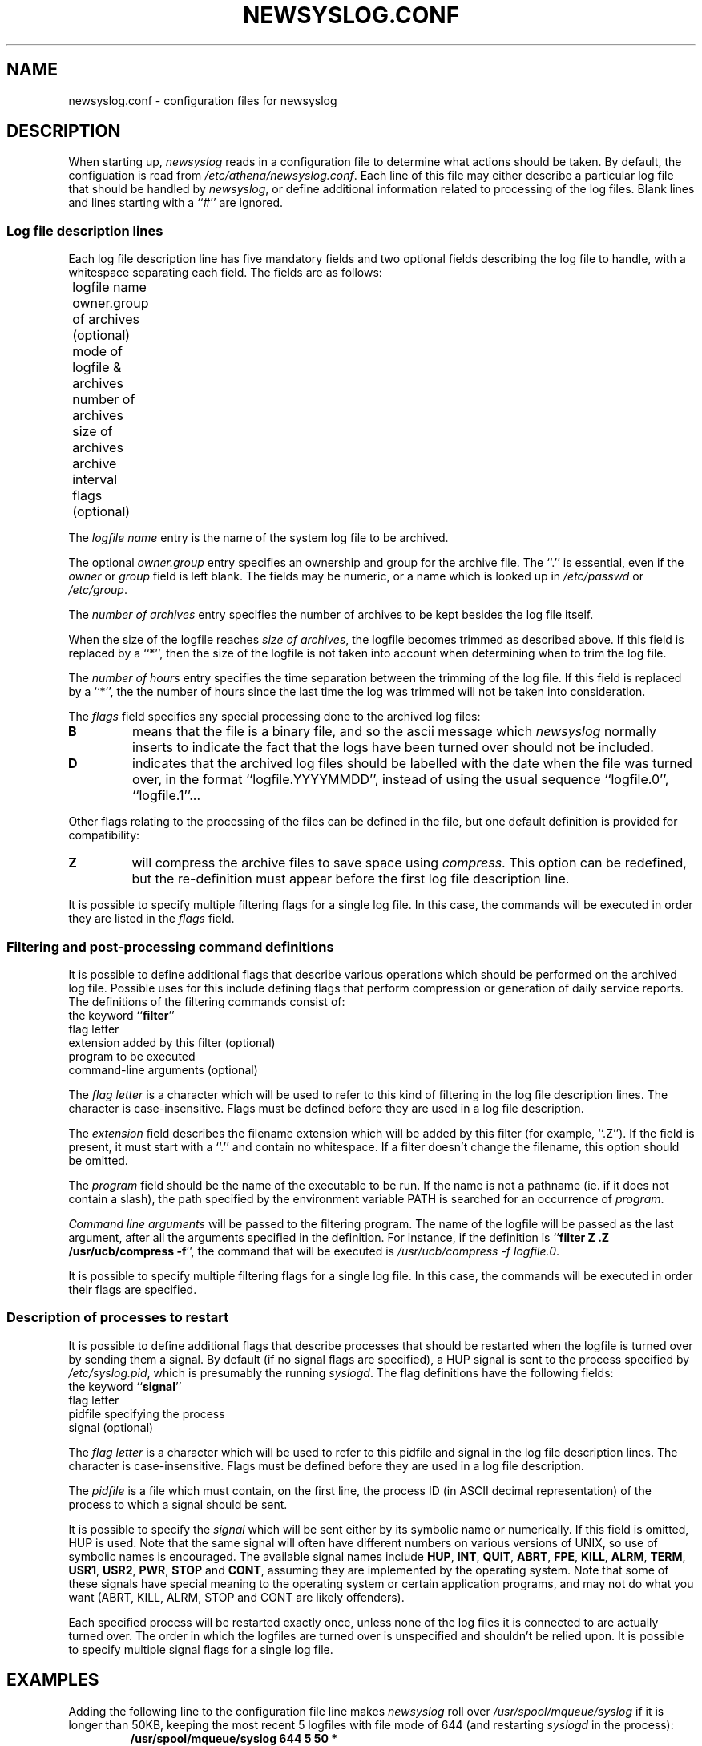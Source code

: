 .TH NEWSYSLOG.CONF 5 "December 1, 1995" "MIT Athena"
.SH NAME
newsyslog.conf \- configuration files for newsyslog
.SH DESCRIPTION
When starting up, 
.IR newsyslog
reads in a configuration file to determine what actions should be
taken.  By default, the configuation is read from
.IR /etc/athena/newsyslog.conf .
Each line of this file may either describe a particular log file that
should be handled by
.IR newsyslog ,
or define additional information related to processing of the log
files.  Blank lines and lines starting with a ``#'' are ignored.
.SS Log file description lines
Each log file description line has five mandatory fields and two
optional fields describing the log file to handle, with a whitespace
separating each field.  The fields are as follows:
.br
	logfile name
.br
	owner.group of archives (optional)
.br
	mode of logfile & archives
.br
	number of archives
.br
	size of archives
.br
	archive interval
.br
	flags (optional)
.PP
The
.I logfile name
entry is the name of the system log file to be archived.
.PP
The optional
.I owner.group
entry specifies an ownership and group for the archive file.
The ``.'' is essential, even if the 
.I owner
or
.I group
field is left blank. The
fields may be numeric, or a name which is looked up in 
.I /etc/passwd
or 
.IR /etc/group .
.PP
The
.I number of archives
entry specifies the number of archives to be kept besides the log file
itself.  
.PP
When the size of the logfile reaches 
.I size of 
.IR archives ,
the logfile becomes trimmed as described above.  If this field is
replaced by a ``*'', then the size of the logfile is not taken into
account when determining when to trim the log file.
.PP
The
.I number of hours
entry specifies the time separation between the trimming of the log
file.  If this field is replaced by a ``*'', the the number of hours
since the last time the log was trimmed will not be taken into
consideration.
.PP
The
.I flags
field specifies any special processing done to the archived log files:
.br
.TP
.B B
means that the file is a binary file, and so the ascii message which
.I newsyslog
normally inserts to indicate the fact that the logs have been turned
over should not be included.
.TP
.B D
indicates that the archived log files should be labelled with the date
when the file was turned over, in the format ``logfile.YYYYMMDD'',
instead of using the usual sequence ``logfile.0'', ``logfile.1''...
.PP
Other flags relating to the processing of the files can be defined in
the file, but one default definition is provided for compatibility:
.TP
.B Z
will compress the archive files to save space using
.IR compress .
This option can be redefined, but the re-definition must appear before
the first log file description line.
.PP
It is possible to specify multiple filtering flags for a single log
file.  In this case, the commands will be executed in order they are
listed in the
.I flags
field.
.SS Filtering and post-processing command definitions
It is possible to define additional flags that describe various
operations which should be performed on the archived log file.
Possible uses for this include defining flags that perform compression
or generation of daily service reports.  The definitions of the
filtering commands consist of:
.br
	the keyword
.RB `` filter ''
.br
	flag letter
.br
	extension added by this filter (optional)
.br
	program to be executed
.br
	command-line arguments (optional)
.PP
The
.I flag letter
is a character which will be used to refer to this kind of filtering
in the log file description lines.  The character is case-insensitive.
Flags must be defined before they are used in a log file description.
.PP
The
.I extension
field describes the filename extension which will be added by this
filter (for example, ``.Z'').  If the field is present, it must start
with a ``.''  and contain no whitespace.  If a filter doesn't change
the filename, this option should be omitted.
.PP
.\" *** The following lines are relevant if USE_EXECVP is defined.
The
.I program
field should be the name of the executable to be run.  If the name is
not a pathname (ie. if it does not contain a slash), the path
specified by the environment variable PATH is searched for an
occurrence of
.IR program .
.\" *** The following lines are relevant if USE_EXECVP is not defined.
.\" The
.\" .I program
.\" field should be a full path to the executable to be run.  No path
.\" search will be performed.
.\" ***
.PP
.I Command line arguments
will be passed to the filtering program.  The name of the logfile will
be passed as the last argument, after all the arguments specified in
the definition.  For instance, if the definition is
.RB `` filter
.B Z .Z /usr/ucb/compress
.BR -f '',
the command that will be executed is
.I /usr/ucb/compress -f
.IR logfile.0 .
.PP
It is possible to specify multiple filtering flags for a single log
file.  In this case, the commands will be executed in order their
flags are specified.
.SS Description of processes to restart
It is possible to define additional flags that describe processes that
should be restarted when the logfile is turned over by sending them a
signal.  By default (if no signal flags are specified), a HUP signal
is sent to the process specified by
.IR /etc/syslog.pid ,
which is presumably the running
.IR syslogd .
The flag definitions have the following fields:
.br
	the keyword
.RB `` signal ''
.br
	flag letter
.br
	pidfile specifying the process
.br
	signal (optional)
.PP
The
.I flag letter
is a character which will be used to refer to this pidfile and signal
in the log file description lines.  The character is case-insensitive.
Flags must be defined before they are used in a log file description.
.PP
The
.I pidfile
is a file which must contain, on the first line, the process ID (in
ASCII decimal representation) of the process to which a signal should
be sent.
.PP
It is possible to specify the
.I signal
which will be sent either by its symbolic name or numerically.  If
this field is omitted, HUP is used.  Note that the same signal will
often have different numbers on various versions of UNIX, so use of
symbolic names is encouraged.  The available signal names include
.\" I commented out all signals which are very unlikely to be useful... "
.BR HUP ,
.BR INT ,
.BR QUIT ,
.\" .BR ILL ,"
.BR ABRT ,
.BR FPE ,
.BR KILL ,
.\".BR BUS ,"
.\".BR SEGV ,"
.\".BR PIPE ,"
.BR ALRM ,
.BR TERM ,
.BR USR1 ,
.BR USR2 ,
.\".BR CHLD ,"
.BR PWR ,
.BR STOP
and
.\".BR TSTP ,"
.BR CONT ,
.\".BR TTIN ,"
.\".BR TTOU ,"
assuming they are implemented by the operating system.  Note that some
of these signals have special meaning to the operating system or
certain application programs, and may not do what you want (ABRT,
KILL, ALRM, STOP and CONT are likely offenders).
.PP
Each specified process will be restarted exactly once, unless none of
the log files it is connected to are actually turned over.  The order
in which the logfiles are turned over is unspecified and shouldn't be
relied upon.  It is possible to specify multiple signal flags for a
single log file.
.SH EXAMPLES
Adding the following line to the configuration file line makes
.I newsyslog
roll over
.I /usr/spool/mqueue/syslog
if it is longer than 50KB, keeping the most recent 5 logfiles with
file mode of 644 (and restarting
.I syslogd
in the process):
.RS
.B /usr/spool/mqueue/syslog 644 5 50 *
.RE
.PP
To also compress the logfiles and insure they are owned by user and group
.IR daemon ,
one would use
.RS
\fB/usr/spool/mqueue/syslog daemon.daemon 644 5 50 * Z\fR
.RE
.PP
Compressing the logfiles using
.I gzip --best -f
.RI < filename >
instead of
.I compress -f
.RI < filename >
can be done as follows, assuming
.I gzip
is installed as
.IR /usr/local/bin/gzip :
.RS
\fBfilter G .gz /usr/local/bin/gzip --best -f
.br
/usr/spool/mqueue/syslog daemon.daemon 644 5 50 * G\fR
.RE
.PP
Multiple filters can be applied to the same file, and they will get
executed in the same order in which their flags are specified.  Notice
that the flags used in this example are
.RB `` SG ''
and not
.RB `` GS '',
because generating the digest must be done before compression!
.RS
\fBfilter G .gz /usr/local/bin/gzip --best -f
.br
filter S /usr/local/bin/sulog-digest bert@mit.edu
.br
/usr/adm/sulog 600 1 10 * SG\fR
.RE
.PP
All of the previous examples restart the
.I syslogd
when a logfile is turned over, but you can specify any program which
specifies a pidfile instead.  For instance, if you are running a
.I httpd
which can be restarted by sending it a HUP signal, and you want to
keep a large number of old 50KB logfiles with filenames like
``access.log.19951201.gz'' (indicating that the logfile was turned
over on December 1, 1995), the logs can be turned over something like
this:
.RS
\fBsignal W /var/httpd/httpd.pid HUP
.br
filter G .gz /usr/local/bin/gzip --best -f
.br
filter H /usr/local/bin/http-digest bert@mit.edu
.br
/var/httpd/access.log www.web 644 1000 50 * DHGW
.br
/var/httpd/error.log www.web 644 1000 50 * DHGW\fR
.RE
.PP
Binary files such as
.I /usr/adm/wtmp
should be tagged with a
.B B
flag to prevent
.I newsyslog
from adding text messages to the file:
.RS
\fB/usr/adm/wtmp 644 3 50 * B\fR
.RE
.SH FILES
/etc/athena/newsyslog.conf
.SH "SEE ALSO"
newsyslog(8), syslogd(8), compress(1), chmod(1), chown(1)
